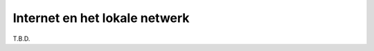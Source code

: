 ******************************
Internet en het lokale netwerk
******************************

T.B.D.
